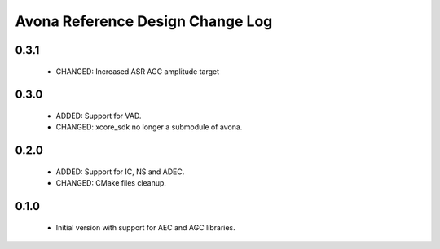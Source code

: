 Avona Reference Design Change Log
=================================

0.3.1
-----

  * CHANGED: Increased ASR AGC amplitude target

0.3.0
-----

  * ADDED: Support for VAD.
  * CHANGED: xcore_sdk no longer a submodule of avona.

0.2.0
-----

  * ADDED: Support for IC, NS and ADEC.
  * CHANGED: CMake files cleanup.

0.1.0
-----

  * Initial version with support for AEC and AGC libraries.
